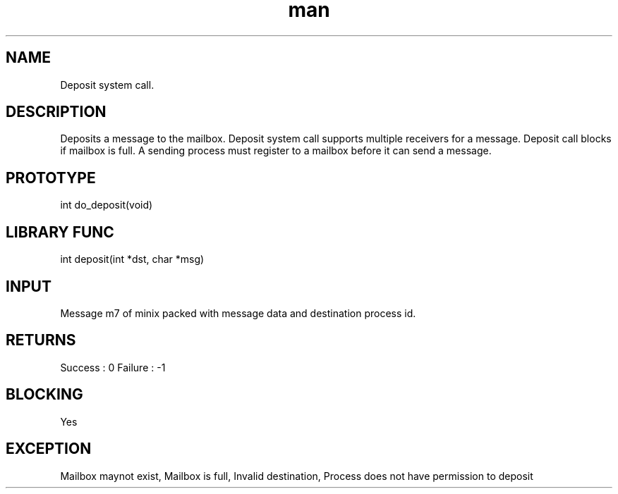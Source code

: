 .\" Man page for Deposit System Call.
.TH man 1 "25 Oct 2012" "1.0" "Deposit man page"
.SH NAME
Deposit system call.
.SH DESCRIPTION
Deposits a message to the mailbox. Deposit system call supports multiple receivers for a message. 
Deposit call blocks if mailbox is full. A sending process must register to a mailbox before it can send a message. 
.SH PROTOTYPE
int do_deposit(void)
.SH LIBRARY FUNC
int deposit(int *dst, char *msg)
.SH INPUT
Message m7 of minix packed with message data and destination process id.
.SH RETURNS
Success :  0
Failure : -1
.SH BLOCKING
Yes
.SH EXCEPTION
Mailbox maynot exist, Mailbox is full, Invalid destination,
Process does not have permission to deposit

